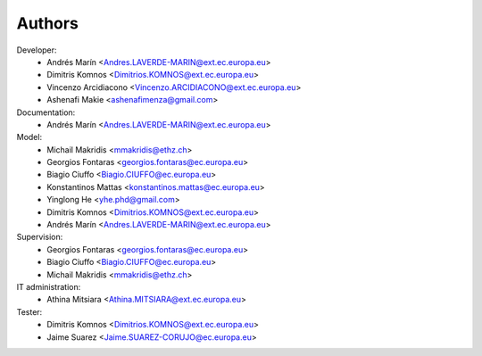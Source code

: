 Authors
=======

Developer:
    - Andrés Marín <Andres.LAVERDE-MARIN@ext.ec.europa.eu>
    - Dimitris Komnos <Dimitrios.KOMNOS@ext.ec.europa.eu>
    - Vincenzo Arcidiacono <Vincenzo.ARCIDIACONO@ext.ec.europa.eu>
    - Ashenafi Makie <ashenafimenza@gmail.com>
Documentation:
    - Andrés Marín <Andres.LAVERDE-MARIN@ext.ec.europa.eu>
Model:
    - Michail Makridis <mmakridis@ethz.ch>
    - Georgios Fontaras <georgios.fontaras@ec.europa.eu>
    - Biagio Ciuffo <Biagio.CIUFFO@ec.europa.eu>
    - Konstantinos Mattas <konstantinos.mattas@ec.europa.eu>
    - Yinglong He <yhe.phd@gmail.com>
    - Dimitris Komnos <Dimitrios.KOMNOS@ext.ec.europa.eu>
    - Andrés Marín <Andres.LAVERDE-MARIN@ext.ec.europa.eu>
Supervision:
    - Georgios Fontaras <georgios.fontaras@ec.europa.eu>
    - Biagio Ciuffo <Biagio.CIUFFO@ec.europa.eu>
    - Michail Makridis <mmakridis@ethz.ch>
IT administration:
    - Athina Mitsiara <Athina.MITSIARA@ext.ec.europa.eu>
Tester:
    - Dimitris Komnos <Dimitrios.KOMNOS@ext.ec.europa.eu>
    - Jaime Suarez <Jaime.SUAREZ-CORUJO@ec.europa.eu>
